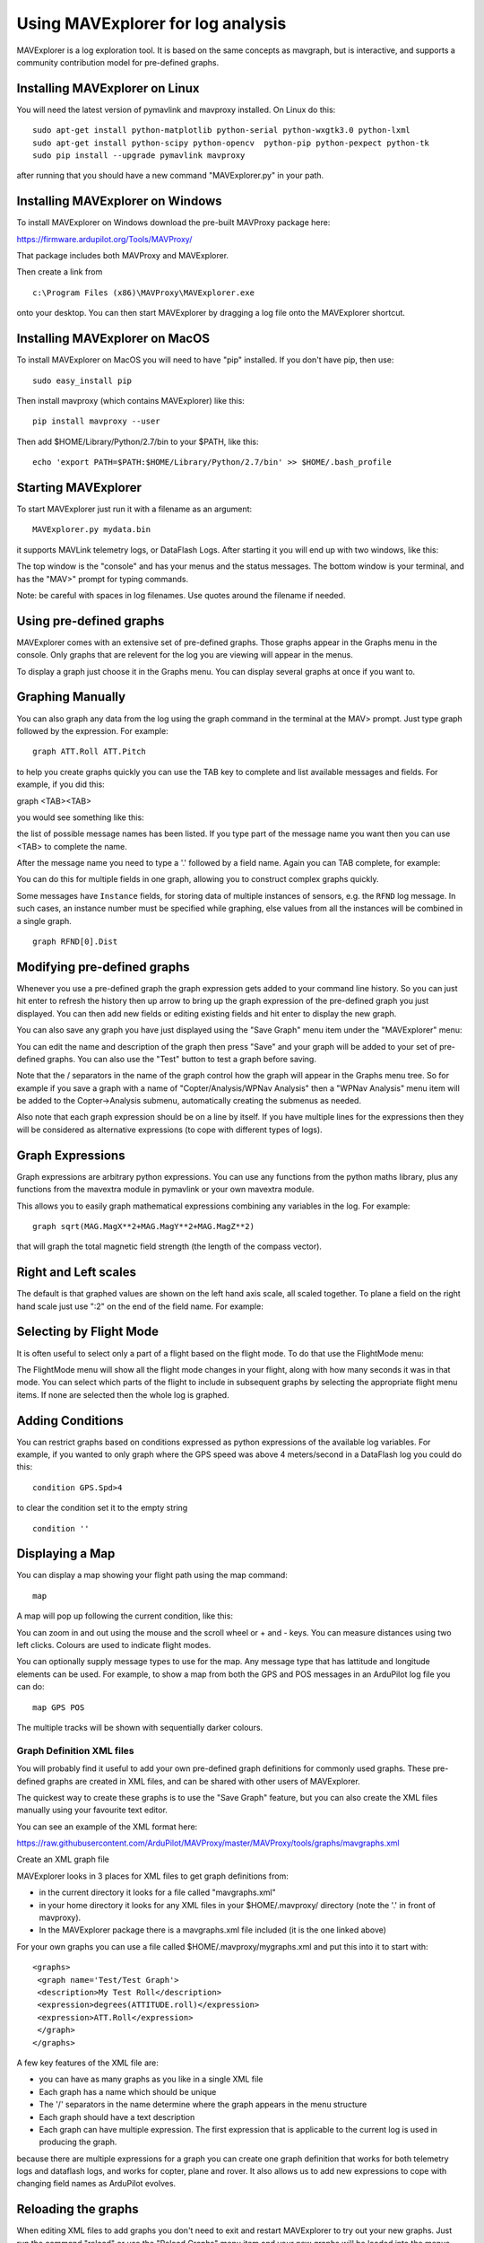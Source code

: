 .. _using-mavexplorer-for-log-analysis:

==================================
Using MAVExplorer for log analysis
==================================

MAVExplorer is a log exploration tool. It is based on the same concepts
as mavgraph, but is interactive, and supports a community contribution
model for pre-defined graphs.

Installing MAVExplorer on Linux
-------------------------------

You will need the latest version of pymavlink and mavproxy installed. On
Linux do this:

::

    sudo apt-get install python-matplotlib python-serial python-wxgtk3.0 python-lxml
    sudo apt-get install python-scipy python-opencv  python-pip python-pexpect python-tk
    sudo pip install --upgrade pymavlink mavproxy

after running that you should have a new command "MAVExplorer.py" in
your path.

Installing MAVExplorer on Windows
---------------------------------

To install MAVExplorer on Windows download the pre-built MAVProxy package here:

https://firmware.ardupilot.org/Tools/MAVProxy/

That package includes both MAVProxy and MAVExplorer. 

Then create a link from 

::

    c:\Program Files (x86)\MAVProxy\MAVExplorer.exe 
    
onto your desktop. You can then start MAVExplorer by dragging a log file onto the MAVExplorer shortcut.

Installing MAVExplorer on MacOS
-------------------------------

To install MAVExplorer on MacOS you will need to have "pip" installed. If you don't have pip, then use:
::

  sudo easy_install pip

Then install mavproxy (which contains MAVExplorer) like this:

::

 pip install mavproxy --user

Then add $HOME/Library/Python/2.7/bin to your $PATH, like this:

::

 echo 'export PATH=$PATH:$HOME/Library/Python/2.7/bin' >> $HOME/.bash_profile


Starting MAVExplorer
--------------------

To start MAVExplorer just run it with a filename as an argument:

::

    MAVExplorer.py mydata.bin

it supports MAVLink telemetry logs, or DataFlash Logs. After starting it
you will end up with two windows, like this:

.. image:: http://uav.tridgell.net/MAVExplorer/images/mavexplorer-start.png
    :target: ../_images/mavexplorer-start.png

The top window is the "console" and has your menus and the status
messages. The bottom window is your terminal, and has the "MAV>" prompt
for typing commands.

Note: be careful with spaces in log filenames. Use quotes around the filename if needed.

Using pre-defined graphs
------------------------

MAVExplorer comes with an extensive set of pre-defined graphs. Those
graphs appear in the Graphs menu in the console. Only graphs that are
relevent for the log you are viewing will appear in the menus.

To display a graph just choose it in the Graphs menu. You can display
several graphs at once if you want to.

.. image:: http://uav.tridgell.net/MAVExplorer/images/attitude-control.png
    :target: ../_images/attitude-control.png

Graphing Manually
-----------------

You can also graph any data from the log using the graph command in the
terminal at the MAV> prompt. Just type graph followed by the expression.
For example:

::

    graph ATT.Roll ATT.Pitch

to help you create graphs quickly you can use the TAB key to complete
and list available messages and fields. For example, if you did this:

graph <TAB><TAB>

you would see something like this:

.. image:: http://uav.tridgell.net/MAVExplorer/images/tab-tab.png
    :target: ../_images/tab-tab.png

the list of possible message names has been listed. If you type part of
the message name you want then you can use <TAB> to complete the name.

After the message name you need to type a '.' followed by a field name.
Again you can TAB complete, for example:

.. image:: http://uav.tridgell.net/MAVExplorer/images/tab-field.png
    :target: ../_images/tab-field.png

You can do this for multiple fields in one graph, allowing you to
construct complex graphs quickly.

Some messages have ``Instance`` fields, for storing data of multiple instances of sensors, e.g. the ``RFND`` log message. In such cases, an instance number must be specified while graphing, else values from all the instances will be combined in a single graph.

::

    graph RFND[0].Dist

Modifying pre-defined graphs
----------------------------

Whenever you use a pre-defined graph the graph expression gets added to
your command line history. So you can just hit enter to refresh the
history then up arrow to bring up the graph expression of the
pre-defined graph you just displayed. You can then add new fields or
editing existing fields and hit enter to display the new graph.

You can also save any graph you have just displayed using the "Save
Graph" menu item under the "MAVExplorer" menu:

.. image:: http://uav.tridgell.net/MAVExplorer/images/save-graph.png
    :target: ../_images/save-graph.png

You can edit the name and description of the graph then press "Save" and
your graph will be added to your set of pre-defined graphs. You can also
use the "Test" button to test a graph before saving.

Note that the / separators in the name of the graph control how the
graph will appear in the Graphs menu tree. So for example if you save a
graph with a name of "Copter/Analysis/WPNav Analysis" then a "WPNav
Analysis" menu item will be added to the Copter->Analysis submenu,
automatically creating the submenus as needed.

Also note that each graph expression should be on a line by itself. If
you have multiple lines for the expressions then they will be considered
as alternative expressions (to cope with different types of logs).

Graph Expressions
-----------------

Graph expressions are arbitrary python expressions. You can use any
functions from the python maths library, plus any functions from the
mavextra module in pymavlink or your own mavextra module.

This allows you to easily graph mathematical expressions combining any
variables in the log. For example:

::

    graph sqrt(MAG.MagX**2+MAG.MagY**2+MAG.MagZ**2)

that will graph the total magnetic field strength (the length of the
compass vector).

Right and Left scales
---------------------

The default is that graphed values are shown on the left hand axis
scale, all scaled together. To plane a field on the right hand scale
just use ":2" on the end of the field name. For example:

.. image:: http://uav.tridgell.net/MAVExplorer/images/right-axes.png
    :target: ../_images/right-axes.png

Selecting by Flight Mode
------------------------

It is often useful to select only a part of a flight based on the flight
mode. To do that use the FlightMode menu:

.. image:: http://uav.tridgell.net/MAVExplorer/images/flightmodes.png
    :target: ../_images/flightmodes.png

The FlightMode menu will show all the flight mode changes in your
flight, along with how many seconds it was in that mode. You can select
which parts of the flight to include in subsequent graphs by selecting
the appropriate flight menu items. If none are selected then the whole
log is graphed.

Adding Conditions
-----------------

You can restrict graphs based on conditions expressed as python
expressions of the available log variables. For example, if you wanted
to only graph where the GPS speed was above 4 meters/second in a
DataFlash log you could do this:

::

    condition GPS.Spd>4

to clear the condition set it to the empty string

::

    condition ''

Displaying a Map
----------------

You can display a map showing your flight path using the map command:

::

    map

A map will pop up following the current condition, like this:

.. image:: http://uav.tridgell.net/MAVExplorer/images/map.png
    :target: ../_images/map.png

You can zoom in and out using the mouse and the scroll wheel or + and -
keys. You can measure distances using two left clicks. Colours are used
to indicate flight modes.

You can optionally supply message types to use for the map. Any message
type that has lattitude and longitude elements can be used. For example,
to show a map from both the GPS and POS messages in an ArduPilot log
file you can do:

::

    map GPS POS

The multiple tracks will be shown with sequentially darker colours.

Graph Definition XML files
==========================

You will probably find it useful to add your own pre-defined graph
definitions for commonly used graphs. These pre-defined graphs are
created in XML files, and can be shared with other users of MAVExplorer.

The quickest way to create these graphs is to use the "Save Graph"
feature, but you can also create the XML files manually using your
favourite text editor.

You can see an example of the XML format here:

https://raw.githubusercontent.com/ArduPilot/MAVProxy/master/MAVProxy/tools/graphs/mavgraphs.xml

Create an XML graph file

MAVExplorer looks in 3 places for XML files to get graph definitions
from:

-  in the current directory it looks for a file called "mavgraphs.xml"
-  in your home directory it looks for any XML files in your
   $HOME/.mavproxy/ directory (note the '.' in front of mavproxy).
-  In the MAVExplorer package there is a mavgraphs.xml file included (it
   is the one linked above)

For your own graphs you can use a file called
$HOME/.mavproxy/mygraphs.xml and put this into it to start with:

::

    <graphs>
     <graph name='Test/Test Graph'>
     <description>My Test Roll</description>
     <expression>degrees(ATTITUDE.roll)</expression>
     <expression>ATT.Roll</expression>
     </graph>
    </graphs>

A few key features of the XML file are:

-  you can have as many graphs as you like in a single XML file
-  Each graph has a name which should be unique
-  The '/' separators in the name determine where the graph appears in
   the menu structure
-  Each graph should have a text description
-  Each graph can have multiple expression. The first expression that is
   applicable to the current log is used in producing the graph.

because there are multiple expressions for a graph you can create one
graph definition that works for both telemetry logs and dataflash logs,
and works for copter, plane and rover. It also allows us to add new
expressions to cope with changing field names as ArduPilot evolves.

Reloading the graphs
--------------------

When editing XML files to add graphs you don't need to exit and restart
MAVExplorer to try out your new graphs. Just run the command "reload" or
use the "Reload Graphs" menu item and your new graphs will be loaded
into the menus.

Contributing Graphs
-------------------

One of the main reasons for the XML files in MAVExplorer is to allow
community members to contribute new graphs that are useful in log
analysis. If you create a set of useful graphs please send them by email
to andrew-mavexplorer@tridgell.net or open a pull request against the
`MAVProxy git repository <https://github.com/ArduPilot/MAVProxy>`__.

For a pull request with graphs, please add the graphs to the
`MAVProxy/tools/graphs <https://github.com/ArduPilot/MAVProxy/tree/master/MAVProxy/tools/graphs>`__
directory
